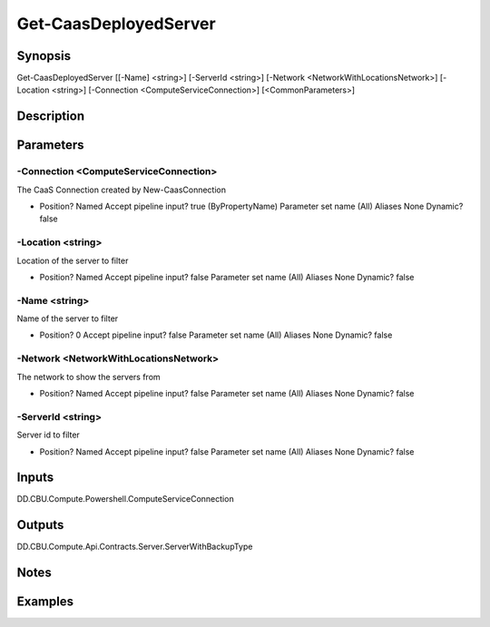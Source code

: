 ﻿
Get-CaasDeployedServer
===================

Synopsis
--------

.. code-block:: powershell
    
    
Get-CaasDeployedServer [[-Name] <string>] [-ServerId <string>] [-Network <NetworkWithLocationsNetwork>] [-Location <string>] [-Connection <ComputeServiceConnection>] [<CommonParameters>]





Description
-----------



Parameters
----------




-Connection <ComputeServiceConnection>
~~~~~~~~~

The CaaS Connection created by New-CaasConnection

*     Position?                    Named     Accept pipeline input?       true (ByPropertyName)     Parameter set name           (All)     Aliases                      None     Dynamic?                     false





-Location <string>
~~~~~~~~~

Location of the server to filter

*     Position?                    Named     Accept pipeline input?       false     Parameter set name           (All)     Aliases                      None     Dynamic?                     false





-Name <string>
~~~~~~~~~

Name of the server to filter

*     Position?                    0     Accept pipeline input?       false     Parameter set name           (All)     Aliases                      None     Dynamic?                     false





-Network <NetworkWithLocationsNetwork>
~~~~~~~~~

The network to show the servers from

*     Position?                    Named     Accept pipeline input?       false     Parameter set name           (All)     Aliases                      None     Dynamic?                     false





-ServerId <string>
~~~~~~~~~

Server id  to filter

*     Position?                    Named     Accept pipeline input?       false     Parameter set name           (All)     Aliases                      None     Dynamic?                     false





Inputs
------

DD.CBU.Compute.Powershell.ComputeServiceConnection


Outputs
-------

DD.CBU.Compute.Api.Contracts.Server.ServerWithBackupType


Notes
-----



Examples
---------


